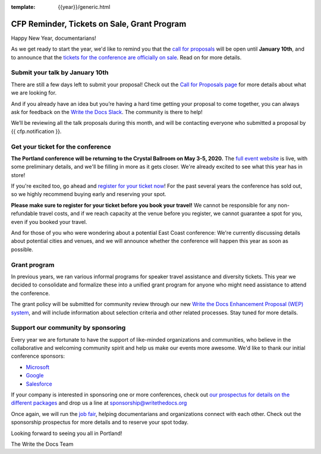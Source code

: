 :template: {{year}}/generic.html

.. post:: January 8, 2020
   :tags: portland-2020, website, cfp, tickets


CFP Reminder, Tickets on Sale, Grant Program
============================================

Happy New Year, documentarians!

As we get ready to start the year, we'd like to remind you that the `call for proposals <https://www.writethedocs.org/conf/portland/2020/cfp/>`_ will be open until **January 10th**, and to announce that the `tickets for the conference are officially on sale <https://www.writethedocs.org/conf/portland/2020/tickets/>`_. Read on for more details.

Submit your talk by January 10th
--------------------------------

There are still a few days left to submit your proposal! Check out the `Call for Proposals page <https://www.writethedocs.org/conf/portland/2020/cfp/#submit-your-proposal>`_ for more details about what we are looking for.

And if you already have an idea but you’re having a hard time getting your proposal to come together, you can always ask for feedback on the `Write the Docs Slack <https://www.writethedocs.org/slack/>`_. The community is there to help!

We’ll be reviewing all the talk proposals during this month, and will be contacting everyone who submitted a proposal by {{ cfp.notification }}.

Get your ticket for the conference
----------------------------------

**The Portland conference will be returning to the Crystal Ballroom on May 3-5, 2020.** The `full event website <https://www.writethedocs.org/conf/portland/2020/>`_ is live, with some preliminary details, and we'll be filling in more as it gets closer. We're already excited to see what this year has in store!

If you're excited too, go ahead and `register for your ticket now <https://www.writethedocs.org/conf/portland/2020/tickets/>`_! For the past several years the conference has sold out, so we highly recommend buying early and reserving your spot.

**Please make sure to register for your ticket before you book your travel!** We cannot be responsible for any non-refundable travel costs, and if we reach capacity at the venue before you register, we cannot guarantee a spot for you, even if you booked your travel.

And for those of you who were wondering about a potential East Coast conference: We're currently discussing details about potential cities and venues, and we will announce whether the conference will happen this year as soon as possible.

Grant program
-------------

In previous years, we ran various informal programs for speaker travel assistance and diversity tickets. This year we decided to consolidate and formalize these into a unified grant program for anyone who might need assistance to attend the conference. 

The grant policy will be submitted for community review through our new `Write the Docs Enhancement Proposal (WEP) system <https://github.com/writethedocs/weps>`_, and will include information about selection criteria and other related processes. Stay tuned for more details. 

Support our community by sponsoring
-----------------------------------

Every year we are fortunate to have the support of like-minded organizations and communities, who believe in the collaborative and welcoming community spirit and help us make our events more awesome.
We'd like to thank our initial conference sponsors:

* `Microsoft <https://www.microsoft.com/>`_
* `Google <https://www.google.com/>`_
* `Salesforce <https://www.salesforce.com/>`_

If your company is interested in sponsoring one or more conferences, check out `our prospectus for details on the different packages <https://www.writethedocs.org/conf/portland/2020/sponsors/prospectus/>`_ and drop us a line at `sponsorship@writethedocs.org <mailto:sponsorship@writethedocs.org>`_

Once again, we will run the `job fair <https://www.writethedocs.org/conf/portland/2020/job-fair/>`_, helping documentarians and organizations connect with each other. Check out the sponsorship prospectus for more details and to reserve your spot today. 

Looking forward to seeing you all in Portland!

The Write the Docs Team
